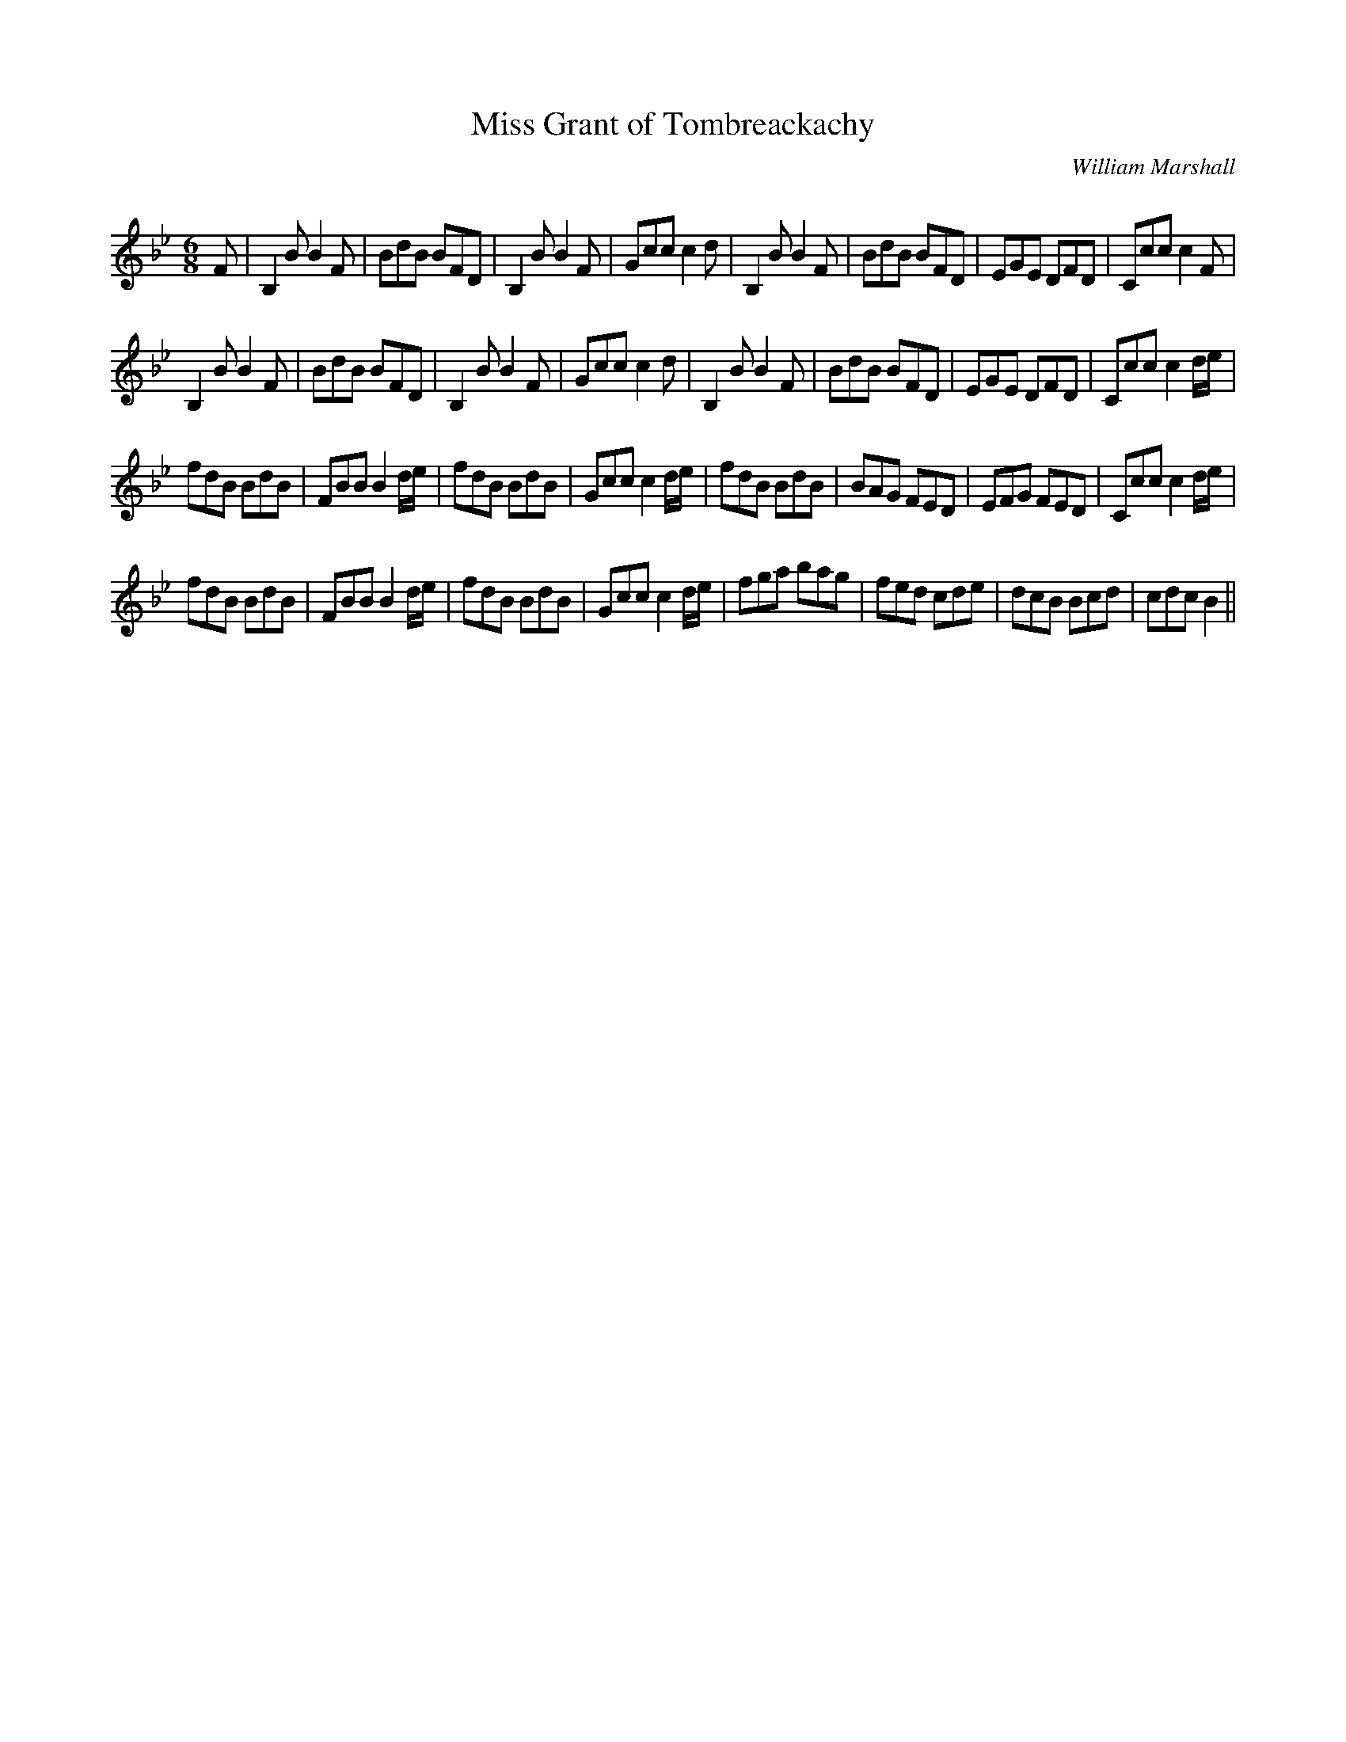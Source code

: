 X:1
T: Miss Grant of Tombreackachy
C:William Marshall
R:Jig
Q:180
K:Bb
M:6/8
L:1/16
F2|B,4B2 B4F2|B2d2B2 B2F2D2|B,4B2 B4F2|G2c2c2 c4d2|B,4B2 B4F2|B2d2B2 B2F2D2|E2G2E2 D2F2D2|C2c2c2 c4F2|
B,4B2 B4F2|B2d2B2 B2F2D2|B,4B2 B4F2|G2c2c2 c4d2|B,4B2 B4F2|B2d2B2 B2F2D2|E2G2E2 D2F2D2|C2c2c2 c4de|
f2d2B2 B2d2B2|F2B2B2 B4de|f2d2B2 B2d2B2|G2c2c2 c4de|f2d2B2 B2d2B2|B2A2G2 F2E2D2|E2F2G2 F2E2D2|C2c2c2 c4de|
f2d2B2 B2d2B2|F2B2B2 B4de|f2d2B2 B2d2B2|G2c2c2 c4de|f2g2a2 b2a2g2|f2e2d2 c2d2e2|d2c2B2 B2c2d2|c2d2c2 B4||
